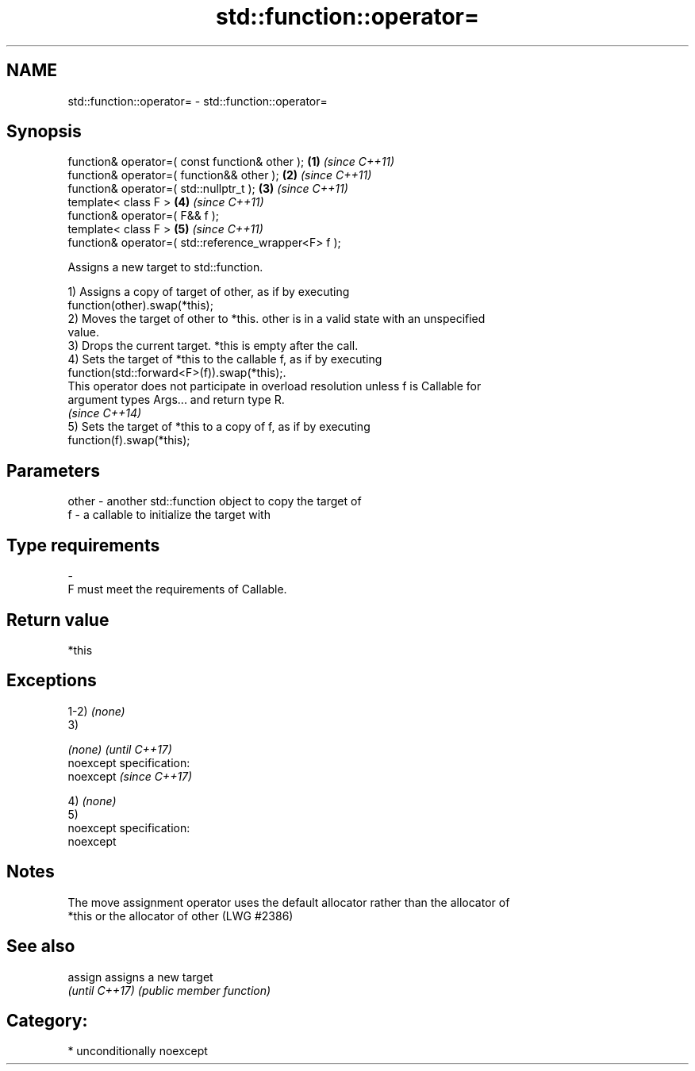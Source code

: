 .TH std::function::operator= 3 "2017.04.02" "http://cppreference.com" "C++ Standard Libary"
.SH NAME
std::function::operator= \- std::function::operator=

.SH Synopsis
   function& operator=( const function& other );       \fB(1)\fP \fI(since C++11)\fP
   function& operator=( function&& other );            \fB(2)\fP \fI(since C++11)\fP
   function& operator=( std::nullptr_t );              \fB(3)\fP \fI(since C++11)\fP
   template< class F >                                 \fB(4)\fP \fI(since C++11)\fP
   function& operator=( F&& f );
   template< class F >                                 \fB(5)\fP \fI(since C++11)\fP
   function& operator=( std::reference_wrapper<F> f );

   Assigns a new target to std::function.

   1) Assigns a copy of target of other, as if by executing
   function(other).swap(*this);
   2) Moves the target of other to *this. other is in a valid state with an unspecified
   value.
   3) Drops the current target. *this is empty after the call.
   4) Sets the target of *this to the callable f, as if by executing
   function(std::forward<F>(f)).swap(*this);.
   This operator does not participate in overload resolution unless f is Callable for
   argument types Args... and return type R.
   \fI(since C++14)\fP
   5) Sets the target of *this to a copy of f, as if by executing
   function(f).swap(*this);

.SH Parameters

   other - another std::function object to copy the target of
   f     - a callable to initialize the target with
.SH Type requirements
   -
   F must meet the requirements of Callable.

.SH Return value

   *this

.SH Exceptions

   1-2) \fI(none)\fP
   3)

   \fI(none)\fP                    \fI(until C++17)\fP
   noexcept specification:  
   noexcept                  \fI(since C++17)\fP
     

   4) \fI(none)\fP
   5)
   noexcept specification:  
   noexcept
     

.SH Notes

   The move assignment operator uses the default allocator rather than the allocator of
   *this or the allocator of other (LWG #2386)

.SH See also


   assign        assigns a new target
   \fI(until C++17)\fP \fI(public member function)\fP 

.SH Category:

     * unconditionally noexcept
